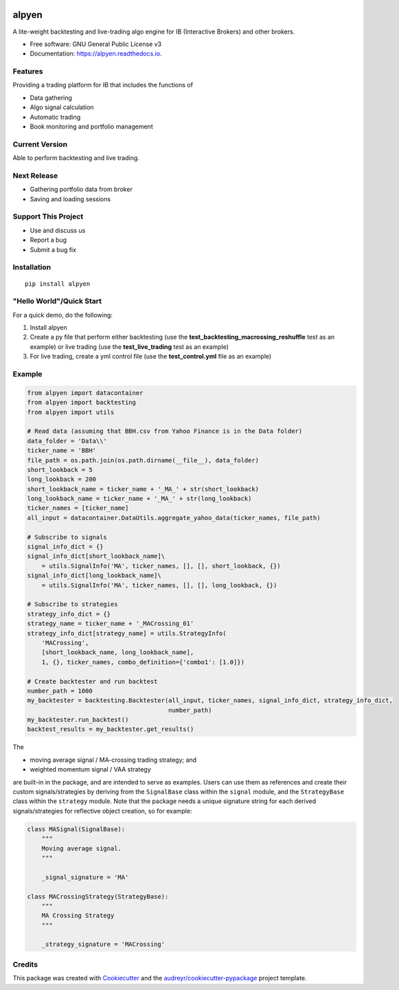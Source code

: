 .. image:: docs/images/alpyen_logo.png

======
alpyen
======


.. image:: https://img.shields.io/pypi/v/alpyen.svg
        :target: https://pypi.python.org/pypi/alpyen
.. image:: https://readthedocs.org/projects/alpyen/badge/?version=latest
        :target: https://alpyen.readthedocs.io/en/latest/?version=latest
        :alt: Documentation Status
.. image:: https://pepy.tech/badge/alpyen
        :target: https://pepy.tech/project/alpyen   
.. image:: https://img.shields.io/github/repo-size/peeeffchang/alpyen   
        :alt: GitHub repo size    
.. image:: https://img.shields.io/pypi/pyversions/alpyen
.. image:: https://img.shields.io/github/commit-activity/m/peeeffchang/alpyen

A lite-weight backtesting and live-trading algo engine for IB (Interactive Brokers) and other brokers.


* Free software: GNU General Public License v3
* Documentation: https://alpyen.readthedocs.io.

Features
--------

Providing a trading platform for IB that includes the functions of

* Data gathering
* Algo signal calculation
* Automatic trading
* Book monitoring and portfolio management

Current Version
---------------
Able to perform backtesting and live trading.

Next Release
------------
* Gathering portfolio data from broker
* Saving and loading sessions

Support This Project
--------------------
* Use and discuss us
* Report a bug
* Submit a bug fix

Installation
------------
::

    pip install alpyen



"Hello World"/Quick Start
-------------------------
For a quick demo, do the following:

1. Install alpyen
2. Create a py file that perform either backtesting (use the **test_backtesting_macrossing_reshuffle** test as an example) or live trading (use the **test_live_trading** test as an example)
3. For live trading, create a yml control file (use the **test_control.yml** file as an example)


Example
-------
.. code-block:: python

    from alpyen import datacontainer
    from alpyen import backtesting
    from alpyen import utils

    # Read data (assuming that BBH.csv from Yahoo Finance is in the Data folder)
    data_folder = 'Data\\'
    ticker_name = 'BBH'
    file_path = os.path.join(os.path.dirname(__file__), data_folder)
    short_lookback = 5
    long_lookback = 200
    short_lookback_name = ticker_name + '_MA_' + str(short_lookback)
    long_lookback_name = ticker_name + '_MA_' + str(long_lookback)
    ticker_names = [ticker_name]
    all_input = datacontainer.DataUtils.aggregate_yahoo_data(ticker_names, file_path)

    # Subscribe to signals
    signal_info_dict = {}
    signal_info_dict[short_lookback_name]\
        = utils.SignalInfo('MA', ticker_names, [], [], short_lookback, {})
    signal_info_dict[long_lookback_name]\
        = utils.SignalInfo('MA', ticker_names, [], [], long_lookback, {})

    # Subscribe to strategies
    strategy_info_dict = {}
    strategy_name = ticker_name + '_MACrossing_01'
    strategy_info_dict[strategy_name] = utils.StrategyInfo(
        'MACrossing',
        [short_lookback_name, long_lookback_name],
        1, {}, ticker_names, combo_definition={'combo1': [1.0]})

    # Create backtester and run backtest
    number_path = 1000
    my_backtester = backtesting.Backtester(all_input, ticker_names, signal_info_dict, strategy_info_dict,
                                           number_path)
    my_backtester.run_backtest()
    backtest_results = my_backtester.get_results()
    
The

* moving average signal / MA-crossing trading strategy; and
* weighted momentum signal / VAA strategy

are built-in in the package, and are intended to serve as examples. Users can use them as references and create their custom signals/strategies by deriving from the ``SignalBase`` class within the ``signal`` module, and the ``StrategyBase`` class within the ``strategy`` module. Note that the package needs a unique signature string for each derived signals/strategies for reflective object creation, so for example:

.. code-block:: python

    class MASignal(SignalBase):
        """
        Moving average signal.
        """

        _signal_signature = 'MA'
        
    class MACrossingStrategy(StrategyBase):
        """
        MA Crossing Strategy
        """

        _strategy_signature = 'MACrossing'

Credits
-------

This package was created with Cookiecutter_ and the `audreyr/cookiecutter-pypackage`_ project template.

.. _Cookiecutter: https://github.com/audreyr/cookiecutter
.. _`audreyr/cookiecutter-pypackage`: https://github.com/audreyr/cookiecutter-pypackage
